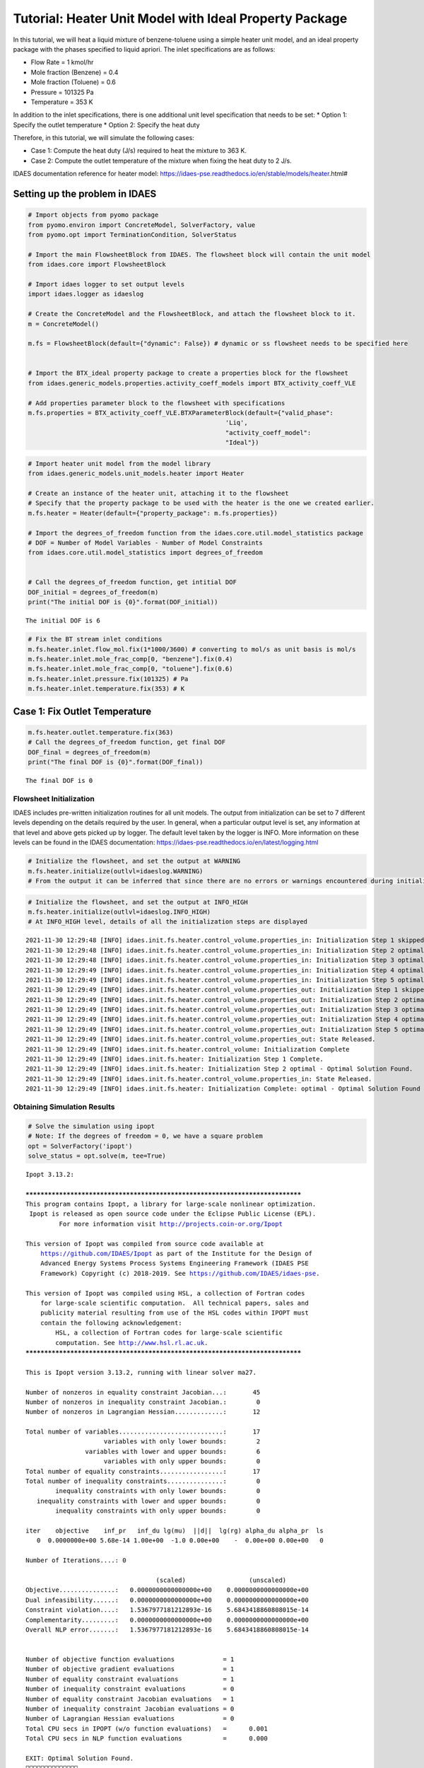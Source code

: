 Tutorial: Heater Unit Model with Ideal Property Package
=======================================================

.. image:: heater_2.svg

In this tutorial, we will heat a liquid mixture of benzene-toluene using
a simple heater unit model, and an ideal property package with the
phases specified to liquid apriori. The inlet specifications are as
follows:

-  Flow Rate = 1 kmol/hr
-  Mole fraction (Benzene) = 0.4
-  Mole fraction (Toluene) = 0.6
-  Pressure = 101325 Pa
-  Temperature = 353 K

In addition to the inlet specifications, there is one additional unit
level specification that needs to be set: \* Option 1: Specify the
outlet temperature \* Option 2: Specify the heat duty

Therefore, in this tutorial, we will simulate the following cases:

-  Case 1: Compute the heat duty (J/s) required to heat the mixture to
   363 K.
-  Case 2: Compute the outlet temperature of the mixture when fixing the
   heat duty to 2 J/s.

IDAES documentation reference for heater model:
https://idaes-pse.readthedocs.io/en/stable/models/heater.html#

Setting up the problem in IDAES
-------------------------------

.. code:: ipython3

    # Import objects from pyomo package 
    from pyomo.environ import ConcreteModel, SolverFactory, value
    from pyomo.opt import TerminationCondition, SolverStatus
    
    # Import the main FlowsheetBlock from IDAES. The flowsheet block will contain the unit model
    from idaes.core import FlowsheetBlock
    
    # Import idaes logger to set output levels
    import idaes.logger as idaeslog
    
    # Create the ConcreteModel and the FlowsheetBlock, and attach the flowsheet block to it.
    m = ConcreteModel()
    
    m.fs = FlowsheetBlock(default={"dynamic": False}) # dynamic or ss flowsheet needs to be specified here
    
    
    # Import the BTX_ideal property package to create a properties block for the flowsheet
    from idaes.generic_models.properties.activity_coeff_models import BTX_activity_coeff_VLE
    
    # Add properties parameter block to the flowsheet with specifications
    m.fs.properties = BTX_activity_coeff_VLE.BTXParameterBlock(default={"valid_phase":
                                                         'Liq',
                                                         "activity_coeff_model":
                                                         "Ideal"})

.. code:: ipython3

    # Import heater unit model from the model library
    from idaes.generic_models.unit_models.heater import Heater
    
    # Create an instance of the heater unit, attaching it to the flowsheet
    # Specify that the property package to be used with the heater is the one we created earlier.
    m.fs.heater = Heater(default={"property_package": m.fs.properties})
    
    # Import the degrees_of_freedom function from the idaes.core.util.model_statistics package
    # DOF = Number of Model Variables - Number of Model Constraints
    from idaes.core.util.model_statistics import degrees_of_freedom
    
    
    # Call the degrees_of_freedom function, get intitial DOF
    DOF_initial = degrees_of_freedom(m)
    print("The initial DOF is {0}".format(DOF_initial))
    
    


.. parsed-literal::

    The initial DOF is 6
    

.. code:: ipython3

    # Fix the BT stream inlet conditions
    m.fs.heater.inlet.flow_mol.fix(1*1000/3600) # converting to mol/s as unit basis is mol/s
    m.fs.heater.inlet.mole_frac_comp[0, "benzene"].fix(0.4)
    m.fs.heater.inlet.mole_frac_comp[0, "toluene"].fix(0.6)
    m.fs.heater.inlet.pressure.fix(101325) # Pa
    m.fs.heater.inlet.temperature.fix(353) # K

Case 1: Fix Outlet Temperature
------------------------------

.. code:: ipython3

    m.fs.heater.outlet.temperature.fix(363)
    # Call the degrees_of_freedom function, get final DOF
    DOF_final = degrees_of_freedom(m)
    print("The final DOF is {0}".format(DOF_final))


.. parsed-literal::

    The final DOF is 0
    

Flowsheet Initialization
~~~~~~~~~~~~~~~~~~~~~~~~

IDAES includes pre-written initialization routines for all unit models.
The output from initialization can be set to 7 different levels
depending on the details required by the user. In general, when a
particular output level is set, any information at that level and above
gets picked up by logger. The default level taken by the logger is INFO.
More information on these levels can be found in the IDAES
documentation: https://idaes-pse.readthedocs.io/en/latest/logging.html

.. code:: ipython3

    # Initialize the flowsheet, and set the output at WARNING
    m.fs.heater.initialize(outlvl=idaeslog.WARNING)
    # From the output it can be inferred that since there are no errors or warnings encountered during initialization, nothing is displayed  

.. code:: ipython3

    # Initialize the flowsheet, and set the output at INFO_HIGH
    m.fs.heater.initialize(outlvl=idaeslog.INFO_HIGH)
    # At INFO_HIGH level, details of all the initialization steps are displayed


.. parsed-literal::

    2021-11-30 12:29:48 [INFO] idaes.init.fs.heater.control_volume.properties_in: Initialization Step 1 skipped.
    2021-11-30 12:29:48 [INFO] idaes.init.fs.heater.control_volume.properties_in: Initialization Step 2 optimal - Optimal Solution Found.
    2021-11-30 12:29:48 [INFO] idaes.init.fs.heater.control_volume.properties_in: Initialization Step 3 optimal - Optimal Solution Found.
    2021-11-30 12:29:49 [INFO] idaes.init.fs.heater.control_volume.properties_in: Initialization Step 4 optimal - Optimal Solution Found.
    2021-11-30 12:29:49 [INFO] idaes.init.fs.heater.control_volume.properties_in: Initialization Step 5 optimal - Optimal Solution Found.
    2021-11-30 12:29:49 [INFO] idaes.init.fs.heater.control_volume.properties_out: Initialization Step 1 skipped.
    2021-11-30 12:29:49 [INFO] idaes.init.fs.heater.control_volume.properties_out: Initialization Step 2 optimal - Optimal Solution Found.
    2021-11-30 12:29:49 [INFO] idaes.init.fs.heater.control_volume.properties_out: Initialization Step 3 optimal - Optimal Solution Found.
    2021-11-30 12:29:49 [INFO] idaes.init.fs.heater.control_volume.properties_out: Initialization Step 4 optimal - Optimal Solution Found.
    2021-11-30 12:29:49 [INFO] idaes.init.fs.heater.control_volume.properties_out: Initialization Step 5 optimal - Optimal Solution Found.
    2021-11-30 12:29:49 [INFO] idaes.init.fs.heater.control_volume.properties_out: State Released.
    2021-11-30 12:29:49 [INFO] idaes.init.fs.heater.control_volume: Initialization Complete
    2021-11-30 12:29:49 [INFO] idaes.init.fs.heater: Initialization Step 1 Complete.
    2021-11-30 12:29:49 [INFO] idaes.init.fs.heater: Initialization Step 2 optimal - Optimal Solution Found.
    2021-11-30 12:29:49 [INFO] idaes.init.fs.heater.control_volume.properties_in: State Released.
    2021-11-30 12:29:49 [INFO] idaes.init.fs.heater: Initialization Complete: optimal - Optimal Solution Found
    

Obtaining Simulation Results
~~~~~~~~~~~~~~~~~~~~~~~~~~~~

.. code:: ipython3

    # Solve the simulation using ipopt
    # Note: If the degrees of freedom = 0, we have a square problem
    opt = SolverFactory('ipopt')
    solve_status = opt.solve(m, tee=True)
    


.. parsed-literal::

    Ipopt 3.13.2: 
    
    ******************************************************************************
    This program contains Ipopt, a library for large-scale nonlinear optimization.
     Ipopt is released as open source code under the Eclipse Public License (EPL).
             For more information visit http://projects.coin-or.org/Ipopt
    
    This version of Ipopt was compiled from source code available at
        https://github.com/IDAES/Ipopt as part of the Institute for the Design of
        Advanced Energy Systems Process Systems Engineering Framework (IDAES PSE
        Framework) Copyright (c) 2018-2019. See https://github.com/IDAES/idaes-pse.
    
    This version of Ipopt was compiled using HSL, a collection of Fortran codes
        for large-scale scientific computation.  All technical papers, sales and
        publicity material resulting from use of the HSL codes within IPOPT must
        contain the following acknowledgement:
            HSL, a collection of Fortran codes for large-scale scientific
            computation. See http://www.hsl.rl.ac.uk.
    ******************************************************************************
    
    This is Ipopt version 3.13.2, running with linear solver ma27.
    
    Number of nonzeros in equality constraint Jacobian...:       45
    Number of nonzeros in inequality constraint Jacobian.:        0
    Number of nonzeros in Lagrangian Hessian.............:       12
    
    Total number of variables............................:       17
                         variables with only lower bounds:        2
                    variables with lower and upper bounds:        6
                         variables with only upper bounds:        0
    Total number of equality constraints.................:       17
    Total number of inequality constraints...............:        0
            inequality constraints with only lower bounds:        0
       inequality constraints with lower and upper bounds:        0
            inequality constraints with only upper bounds:        0
    
    iter    objective    inf_pr   inf_du lg(mu)  ||d||  lg(rg) alpha_du alpha_pr  ls
       0  0.0000000e+00 5.68e-14 1.00e+00  -1.0 0.00e+00    -  0.00e+00 0.00e+00   0
    
    Number of Iterations....: 0
    
                                       (scaled)                 (unscaled)
    Objective...............:   0.0000000000000000e+00    0.0000000000000000e+00
    Dual infeasibility......:   0.0000000000000000e+00    0.0000000000000000e+00
    Constraint violation....:   1.5367977181212893e-16    5.6843418860808015e-14
    Complementarity.........:   0.0000000000000000e+00    0.0000000000000000e+00
    Overall NLP error.......:   1.5367977181212893e-16    5.6843418860808015e-14
    
    
    Number of objective function evaluations             = 1
    Number of objective gradient evaluations             = 1
    Number of equality constraint evaluations            = 1
    Number of inequality constraint evaluations          = 0
    Number of equality constraint Jacobian evaluations   = 1
    Number of inequality constraint Jacobian evaluations = 0
    Number of Lagrangian Hessian evaluations             = 0
    Total CPU secs in IPOPT (w/o function evaluations)   =      0.001
    Total CPU secs in NLP function evaluations           =      0.000
    
    EXIT: Optimal Solution Found.
    

View Results
~~~~~~~~~~~~

.. code:: ipython3

    # Display Heat Duty only
    m.fs.heater.heat_duty.display()


.. parsed-literal::

    heat_duty : Size=1, Index=fs._time
        Key : Lower : Value             : Upper : Fixed : Stale : Domain
        0.0 :  None : 459.1014772222224 :  None : False : False :  Reals
    

.. code:: ipython3

    # Display a readable report
    m.fs.heater.report()


.. parsed-literal::

    
    ====================================================================================
    Unit : fs.heater                                                           Time: 0.0
    ------------------------------------------------------------------------------------
        Unit Performance
    
        Variables: 
    
        Key       : Value  : Fixed : Bounds
        Heat Duty : 459.10 : False : (None, None)
    
    ------------------------------------------------------------------------------------
        Stream Table
                                  Inlet     Outlet  
        flow_mol                  0.27778    0.27778
        mole_frac_comp benzene    0.40000    0.40000
        mole_frac_comp toluene    0.60000    0.60000
        temperature                353.00     363.00
        pressure               1.0132e+05 1.0132e+05
    ====================================================================================
    

Case 2: Fix Heat Duty
---------------------

.. code:: ipython3

    # Fix heat duty and solve the model 
    m.fs.heater.outlet.temperature.unfix()
    m.fs.heater.heat_duty.fix(459.10147722222354)
    solve_status = opt.solve(m, tee=True)


.. parsed-literal::

    Ipopt 3.13.2: 
    
    ******************************************************************************
    This program contains Ipopt, a library for large-scale nonlinear optimization.
     Ipopt is released as open source code under the Eclipse Public License (EPL).
             For more information visit http://projects.coin-or.org/Ipopt
    
    This version of Ipopt was compiled from source code available at
        https://github.com/IDAES/Ipopt as part of the Institute for the Design of
        Advanced Energy Systems Process Systems Engineering Framework (IDAES PSE
        Framework) Copyright (c) 2018-2019. See https://github.com/IDAES/idaes-pse.
    
    This version of Ipopt was compiled using HSL, a collection of Fortran codes
        for large-scale scientific computation.  All technical papers, sales and
        publicity material resulting from use of the HSL codes within IPOPT must
        contain the following acknowledgement:
            HSL, a collection of Fortran codes for large-scale scientific
            computation. See http://www.hsl.rl.ac.uk.
    ******************************************************************************
    
    This is Ipopt version 3.13.2, running with linear solver ma27.
    
    Number of nonzeros in equality constraint Jacobian...:       46
    Number of nonzeros in inequality constraint Jacobian.:        0
    Number of nonzeros in Lagrangian Hessian.............:       13
    
    Total number of variables............................:       17
                         variables with only lower bounds:        3
                    variables with lower and upper bounds:        6
                         variables with only upper bounds:        0
    Total number of equality constraints.................:       17
    Total number of inequality constraints...............:        0
            inequality constraints with only lower bounds:        0
       inequality constraints with lower and upper bounds:        0
            inequality constraints with only upper bounds:        0
    
    iter    objective    inf_pr   inf_du lg(mu)  ||d||  lg(rg) alpha_du alpha_pr  ls
       0  0.0000000e+00 1.08e-12 1.00e+00  -1.0 0.00e+00    -  0.00e+00 0.00e+00   0
    
    Number of Iterations....: 0
    
                                       (scaled)                 (unscaled)
    Objective...............:   0.0000000000000000e+00    0.0000000000000000e+00
    Dual infeasibility......:   0.0000000000000000e+00    0.0000000000000000e+00
    Constraint violation....:   2.9199156644304494e-15    1.0800249583553523e-12
    Complementarity.........:   0.0000000000000000e+00    0.0000000000000000e+00
    Overall NLP error.......:   2.9199156644304494e-15    1.0800249583553523e-12
    
    
    Number of objective function evaluations             = 1
    Number of objective gradient evaluations             = 1
    Number of equality constraint evaluations            = 1
    Number of inequality constraint evaluations          = 0
    Number of equality constraint Jacobian evaluations   = 1
    Number of inequality constraint Jacobian evaluations = 0
    Number of Lagrangian Hessian evaluations             = 0
    Total CPU secs in IPOPT (w/o function evaluations)   =      0.001
    Total CPU secs in NLP function evaluations           =      0.000
    
    EXIT: Optimal Solution Found.
    

.. code:: ipython3

    # Display outlet temperature only
    m.fs.heater.outlet.temperature.display()


.. parsed-literal::

    _temperature_outlet_ref : Size=1, Index=fs._time
        Key : Lower : Value : Upper : Fixed : Stale : Domain
        0.0 :     0 : 363.0 :  None : False : False : NonNegativeReals
    

.. code:: ipython3

    # Display a readable report
    m.fs.heater.report()


.. parsed-literal::

    
    ====================================================================================
    Unit : fs.heater                                                           Time: 0.0
    ------------------------------------------------------------------------------------
        Unit Performance
    
        Variables: 
    
        Key       : Value  : Fixed : Bounds
        Heat Duty : 459.10 :  True : (None, None)
    
    ------------------------------------------------------------------------------------
        Stream Table
                                  Inlet     Outlet  
        flow_mol                  0.27778    0.27778
        mole_frac_comp benzene    0.40000    0.40000
        mole_frac_comp toluene    0.60000    0.60000
        temperature                353.00     363.00
        pressure               1.0132e+05 1.0132e+05
    ====================================================================================
    

Plotting Q vs. Outlet Temperature
---------------------------------

.. code:: ipython3

    # Heat Duty vs Outlet Temperature
    import matplotlib.pyplot as plt
    import numpy as np
    
    # Unfix the heat duty from case 2
    m.fs.heater.heat_duty.unfix()
    
    # Create a list of outlet temperatures for which corresponding heat duty values need to be obtained
    outlet_temp_fixed = [91.256405+273.15,
    90.828456+273.15,
    86.535145+273.15,
    89.383218+273.15,
    93.973657+273.15,
    85.377274+273.15,
    92.399101+273.15,
    94.151562+273.15,
    87.564579+273.15,
    88.767855+273.15]
    
    # Fix the outlet temperature values and solve the model to obtain the heat duties
    heat_duty = []
    for temp in outlet_temp_fixed:
        m.fs.heater.outlet.temperature.fix(temp)
        solve_status=opt.solve(m)
        if solve_status.solver.termination_condition == TerminationCondition.optimal:
            heat_duty.append(m.fs.heater.heat_duty[0].value) 
    
    
    

.. code:: ipython3

    # Plotting the results
    
    plt.figure("Q vs. Temperature")
    plt.plot(outlet_temp_fixed,heat_duty,'bo')
    plt.xlim(358.15,368.15)
    plt.ylim(250,700)
    plt.xlabel('Outlet Temperature (K)')
    plt.ylabel('Heat Duty (W)')
    plt.grid()



.. image:: output_21_0.png


